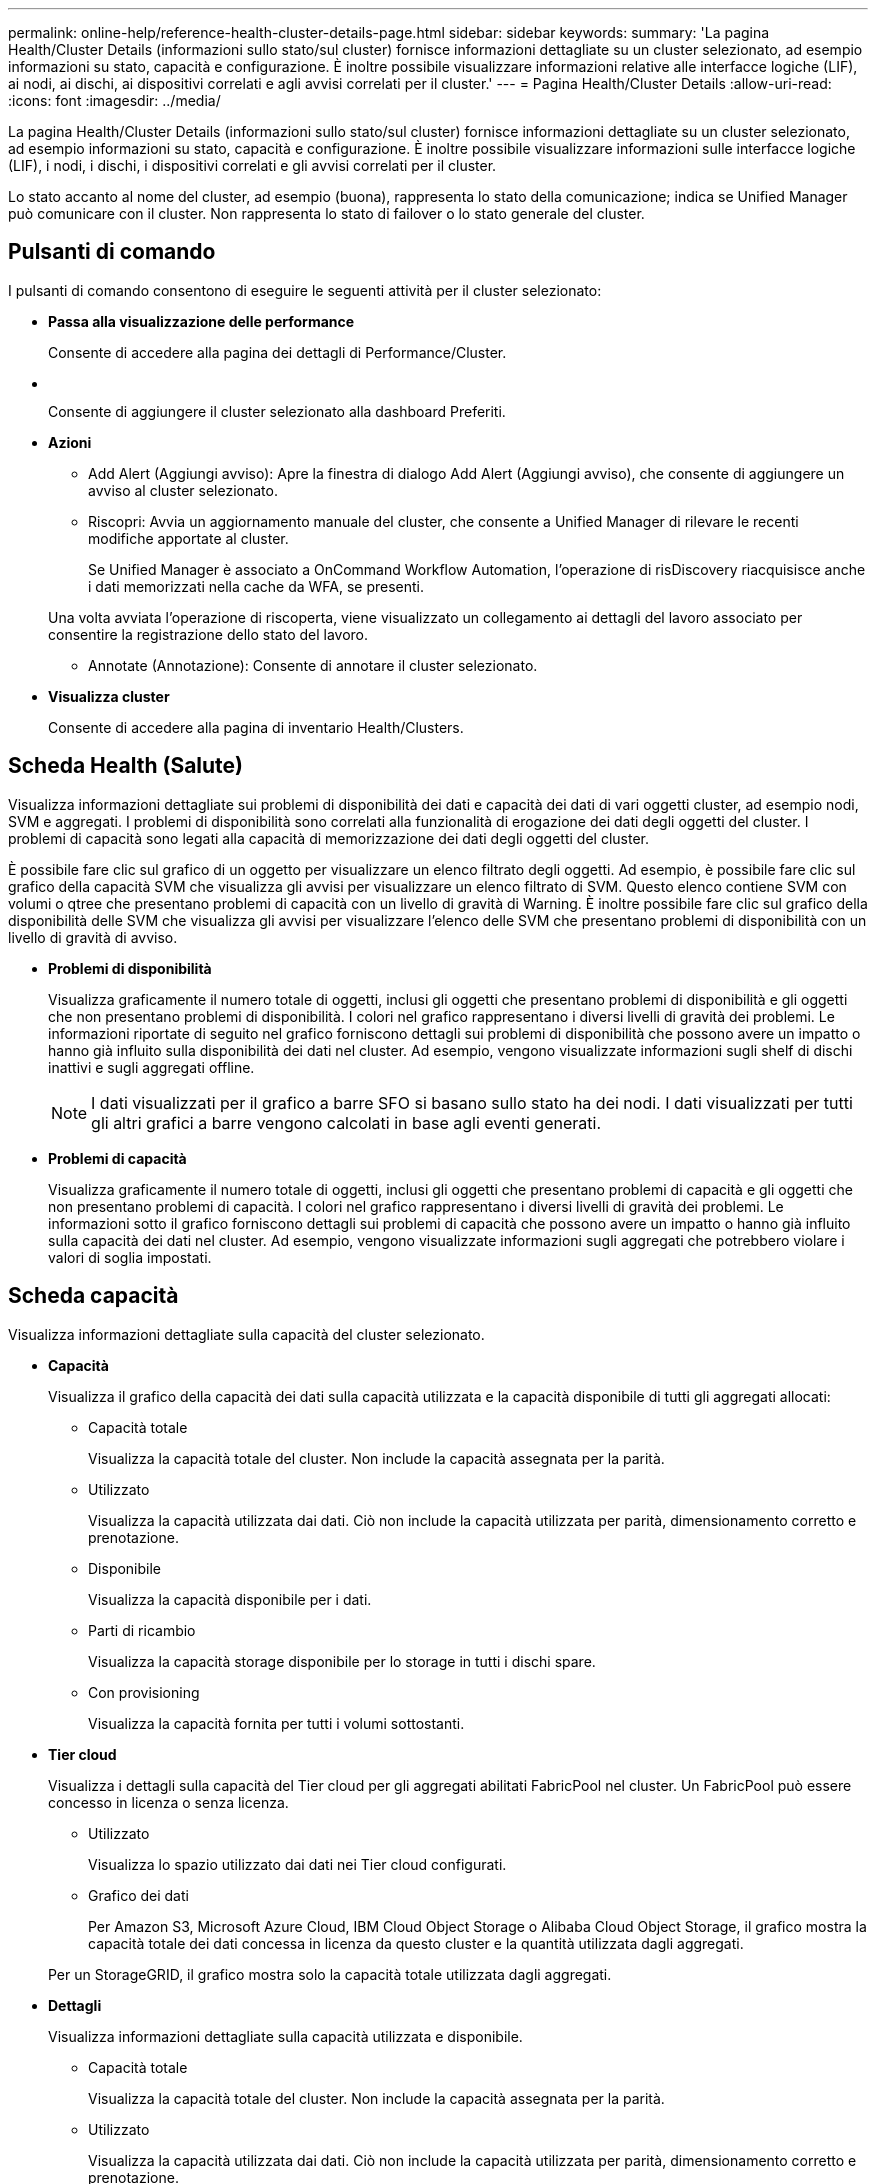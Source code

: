 ---
permalink: online-help/reference-health-cluster-details-page.html 
sidebar: sidebar 
keywords:  
summary: 'La pagina Health/Cluster Details (informazioni sullo stato/sul cluster) fornisce informazioni dettagliate su un cluster selezionato, ad esempio informazioni su stato, capacità e configurazione. È inoltre possibile visualizzare informazioni relative alle interfacce logiche (LIF), ai nodi, ai dischi, ai dispositivi correlati e agli avvisi correlati per il cluster.' 
---
= Pagina Health/Cluster Details
:allow-uri-read: 
:icons: font
:imagesdir: ../media/


[role="lead"]
La pagina Health/Cluster Details (informazioni sullo stato/sul cluster) fornisce informazioni dettagliate su un cluster selezionato, ad esempio informazioni su stato, capacità e configurazione. È inoltre possibile visualizzare informazioni sulle interfacce logiche (LIF), i nodi, i dischi, i dispositivi correlati e gli avvisi correlati per il cluster.

Lo stato accanto al nome del cluster, ad esempio (buona), rappresenta lo stato della comunicazione; indica se Unified Manager può comunicare con il cluster. Non rappresenta lo stato di failover o lo stato generale del cluster.



== Pulsanti di comando

I pulsanti di comando consentono di eseguire le seguenti attività per il cluster selezionato:

* *Passa alla visualizzazione delle performance*
+
Consente di accedere alla pagina dei dettagli di Performance/Cluster.

* *image:../media/favorite-icon.gif[""]*
+
Consente di aggiungere il cluster selezionato alla dashboard Preferiti.

* *Azioni*
+
** Add Alert (Aggiungi avviso): Apre la finestra di dialogo Add Alert (Aggiungi avviso), che consente di aggiungere un avviso al cluster selezionato.
** Riscopri: Avvia un aggiornamento manuale del cluster, che consente a Unified Manager di rilevare le recenti modifiche apportate al cluster.
+
Se Unified Manager è associato a OnCommand Workflow Automation, l'operazione di risDiscovery riacquisisce anche i dati memorizzati nella cache da WFA, se presenti.

+
Una volta avviata l'operazione di riscoperta, viene visualizzato un collegamento ai dettagli del lavoro associato per consentire la registrazione dello stato del lavoro.

** Annotate (Annotazione): Consente di annotare il cluster selezionato.


* *Visualizza cluster*
+
Consente di accedere alla pagina di inventario Health/Clusters.





== Scheda Health (Salute)

Visualizza informazioni dettagliate sui problemi di disponibilità dei dati e capacità dei dati di vari oggetti cluster, ad esempio nodi, SVM e aggregati. I problemi di disponibilità sono correlati alla funzionalità di erogazione dei dati degli oggetti del cluster. I problemi di capacità sono legati alla capacità di memorizzazione dei dati degli oggetti del cluster.

È possibile fare clic sul grafico di un oggetto per visualizzare un elenco filtrato degli oggetti. Ad esempio, è possibile fare clic sul grafico della capacità SVM che visualizza gli avvisi per visualizzare un elenco filtrato di SVM. Questo elenco contiene SVM con volumi o qtree che presentano problemi di capacità con un livello di gravità di Warning. È inoltre possibile fare clic sul grafico della disponibilità delle SVM che visualizza gli avvisi per visualizzare l'elenco delle SVM che presentano problemi di disponibilità con un livello di gravità di avviso.

* *Problemi di disponibilità*
+
Visualizza graficamente il numero totale di oggetti, inclusi gli oggetti che presentano problemi di disponibilità e gli oggetti che non presentano problemi di disponibilità. I colori nel grafico rappresentano i diversi livelli di gravità dei problemi. Le informazioni riportate di seguito nel grafico forniscono dettagli sui problemi di disponibilità che possono avere un impatto o hanno già influito sulla disponibilità dei dati nel cluster. Ad esempio, vengono visualizzate informazioni sugli shelf di dischi inattivi e sugli aggregati offline.

+
[NOTE]
====
I dati visualizzati per il grafico a barre SFO si basano sullo stato ha dei nodi. I dati visualizzati per tutti gli altri grafici a barre vengono calcolati in base agli eventi generati.

====
* *Problemi di capacità*
+
Visualizza graficamente il numero totale di oggetti, inclusi gli oggetti che presentano problemi di capacità e gli oggetti che non presentano problemi di capacità. I colori nel grafico rappresentano i diversi livelli di gravità dei problemi. Le informazioni sotto il grafico forniscono dettagli sui problemi di capacità che possono avere un impatto o hanno già influito sulla capacità dei dati nel cluster. Ad esempio, vengono visualizzate informazioni sugli aggregati che potrebbero violare i valori di soglia impostati.





== Scheda capacità

Visualizza informazioni dettagliate sulla capacità del cluster selezionato.

* *Capacità*
+
Visualizza il grafico della capacità dei dati sulla capacità utilizzata e la capacità disponibile di tutti gli aggregati allocati:

+
** Capacità totale
+
Visualizza la capacità totale del cluster. Non include la capacità assegnata per la parità.

** Utilizzato
+
Visualizza la capacità utilizzata dai dati. Ciò non include la capacità utilizzata per parità, dimensionamento corretto e prenotazione.

** Disponibile
+
Visualizza la capacità disponibile per i dati.

** Parti di ricambio
+
Visualizza la capacità storage disponibile per lo storage in tutti i dischi spare.

** Con provisioning
+
Visualizza la capacità fornita per tutti i volumi sottostanti.



* *Tier cloud*
+
Visualizza i dettagli sulla capacità del Tier cloud per gli aggregati abilitati FabricPool nel cluster. Un FabricPool può essere concesso in licenza o senza licenza.

+
** Utilizzato
+
Visualizza lo spazio utilizzato dai dati nei Tier cloud configurati.

** Grafico dei dati
+
Per Amazon S3, Microsoft Azure Cloud, IBM Cloud Object Storage o Alibaba Cloud Object Storage, il grafico mostra la capacità totale dei dati concessa in licenza da questo cluster e la quantità utilizzata dagli aggregati.

+
Per un StorageGRID, il grafico mostra solo la capacità totale utilizzata dagli aggregati.



* *Dettagli*
+
Visualizza informazioni dettagliate sulla capacità utilizzata e disponibile.

+
** Capacità totale
+
Visualizza la capacità totale del cluster. Non include la capacità assegnata per la parità.

** Utilizzato
+
Visualizza la capacità utilizzata dai dati. Ciò non include la capacità utilizzata per parità, dimensionamento corretto e prenotazione.

** Disponibile
+
Visualizza la capacità disponibile per i dati.

** Con provisioning
+
Visualizza la capacità fornita per tutti i volumi sottostanti.

** Parti di ricambio
+
Visualizza la capacità storage disponibile per lo storage in tutti i dischi spare.

** Tier cloud
+
Visualizza lo spazio utilizzato dai dati nei Tier cloud configurati. Per Amazon S3, Microsoft Azure Cloud, IBM Cloud Object Storage o Alibaba Cloud Object Storage, viene visualizzata anche la capacità totale dei dati concessa in licenza da questo cluster.



* *Interruzione della capacità per tipo di disco*
+
L'area Capacity Breakout by Disk Type (interruzione della capacità per tipo di disco) visualizza informazioni dettagliate sulla capacità dei dischi dei vari tipi nel cluster. Facendo clic sul tipo di disco, è possibile visualizzare ulteriori informazioni sul tipo di disco dalla scheda Disks (dischi).

+
** Capacità totale utilizzabile
+
Visualizza la capacità disponibile e la capacità di riserva dei dischi dati.

** DISCO RIGIDO
+
Visualizza graficamente la capacità utilizzata e la capacità disponibile di tutti i dischi dati HDD nel cluster. La linea tratteggiata rappresenta la capacità di riserva dei dischi dati nell'HDD.

** Flash
+
*** Dati SSD
+
Visualizza graficamente la capacità utilizzata e la capacità disponibile dei dischi dati SSD nel cluster.

*** Cache SSD
+
Visualizza graficamente la capacità memorizzabile dei dischi della cache SSD nel cluster.

*** SSD Spare
+
Visualizza graficamente la capacità di riserva dei dischi SSD, dei dati e della cache nel cluster.



** Dischi non assegnati
+
Visualizza il numero di dischi non assegnati nel cluster.



* *Elenco aggregati con problemi di capacità*
+
Visualizza in formato tabulare i dettagli sulla capacità utilizzata e la capacità disponibile degli aggregati che presentano problemi di capacità.

+
** Stato
+
Indica che l'aggregato presenta un problema relativo alla capacità di una certa gravità.

+
È possibile spostare il puntatore sullo stato per visualizzare ulteriori informazioni sull'evento o sugli eventi generati per l'aggregato.

+
Se lo stato dell'aggregato è determinato da un singolo evento, è possibile visualizzare informazioni quali il nome dell'evento, l'ora e la data in cui è stato attivato l'evento, il nome dell'amministratore a cui è assegnato l'evento e la causa dell'evento. Fare clic sul pulsante *View Details* (Visualizza dettagli) per visualizzare ulteriori informazioni sull'evento.

+
Se lo stato dell'aggregato è determinato da più eventi della stessa severità, vengono visualizzati i primi tre eventi con informazioni quali il nome dell'evento, l'ora e la data di attivazione degli eventi e il nome dell'amministratore a cui è assegnato l'evento. È possibile visualizzare ulteriori dettagli su ciascuno di questi eventi facendo clic sul nome dell'evento. È inoltre possibile fare clic sul collegamento *View All Events* (Visualizza tutti gli eventi) per visualizzare l'elenco degli eventi generati.

+
[NOTE]
====
Un aggregato può avere più eventi correlati alla capacità con la stessa severità o con diverse severità. Tuttavia, viene visualizzato solo il livello di severità più elevato. Ad esempio, se un aggregato ha due eventi con livelli di gravità di errore e critico, viene visualizzata solo la severità critica.

====
** Aggregato
+
Visualizza il nome dell'aggregato.

** Capacità dei dati utilizzati
+
Visualizza graficamente le informazioni sull'utilizzo della capacità aggregata (in percentuale).

** Giorni al massimo
+
Visualizza il numero stimato di giorni rimanenti prima che l'aggregato raggiunga la capacità completa.







== Scheda Configuration (Configurazione)

Visualizza i dettagli sul cluster selezionato, ad esempio indirizzo IP, numero di serie, contatto e posizione:

* *Panoramica del cluster*
+
** LIF di gestione
+
Visualizza la LIF di gestione del cluster utilizzata da Unified Manager per connettersi al cluster. Viene visualizzato anche lo stato operativo del LIF.

** Host Name (Nome host) o IP Address (Indirizzo IP
+
Visualizza l'FQDN, il nome breve o l'indirizzo IP della LIF di gestione del cluster utilizzata da Unified Manager per connettersi al cluster.

** FQDN
+
Visualizza il nome di dominio completo (FQDN) del cluster.

** Versione del sistema operativo
+
Visualizza la versione di ONTAP in esecuzione nel cluster. Se i nodi del cluster eseguono versioni diverse di ONTAP, viene visualizzata la versione ONTAP più recente.

** Numero di serie
+
Visualizza il numero di serie del cluster.

** Contatto
+
Visualizza i dettagli dell'amministratore da contattare in caso di problemi con il cluster.

** Posizione
+
Visualizza la posizione del cluster.



* *Panoramica del cluster remoto*
+
Fornisce dettagli sul cluster remoto in una configurazione MetroCluster. Queste informazioni vengono visualizzate solo per le configurazioni MetroCluster.

+
** Cluster
+
Visualizza il nome del cluster remoto. È possibile fare clic sul nome del cluster per accedere alla pagina dei dettagli del cluster.

** Nome host o indirizzo IP
+
Visualizza l'FQDN, il nome breve o l'indirizzo IP del cluster remoto.

** Numero di serie
+
Visualizza il numero di serie del cluster remoto.

** Posizione
+
Visualizza la posizione del cluster remoto.



* *Panoramica di MetroCluster*
+
Fornisce dettagli sul cluster locale in una configurazione MetroCluster. Queste informazioni vengono visualizzate solo per le configurazioni MetroCluster.

+
** Tipo
+
Visualizza se il tipo di MetroCluster è a due o quattro nodi.

** Configurazione
+
Visualizza la configurazione MetroCluster, che può avere i seguenti valori:

+
*** Configurazione stretch con cavi SAS
*** Configurazione stretch con bridge FC-SAS
*** Configurazione fabric con switch FC




+
[NOTE]
====
Per un MetroCluster a quattro nodi, è supportata solo la configurazione fabric con switch FC.

====
+
** Switch over automatizzato non pianificato (AUSO)
+
Visualizza se lo switchover automatizzato non pianificato è attivato per il cluster locale. Per impostazione predefinita, AUSO è abilitato per tutti i cluster in una configurazione MetroCluster a due nodi in Unified Manager. È possibile utilizzare l'interfaccia della riga di comando per modificare l'impostazione DI AUSO.



* *Nodi*
+
** Disponibilità
+
Visualizza il numero di nodi attivi (image:../media/availability-up-um60.gif["Icona per la disponibilità LIF – Up"]) o verso il basso (image:../media/availability-down-um60.gif["Icona per la disponibilità LIF – non disponibile"]) nel cluster.

** Versioni del sistema operativo
+
Visualizza le versioni di ONTAP in esecuzione sui nodi e il numero di nodi in cui è in esecuzione una determinata versione di ONTAP. Ad esempio, 9.0 (2), 8.3 (1) specifica che due nodi eseguono ONTAP 9.0 e un nodo esegue ONTAP 8.3.



* *Storage Virtual Machines*
+
** Disponibilità
+
Visualizza il numero di SVM attive (image:../media/availability-up-um60.gif["Icona per la disponibilità LIF – Up"]) o verso il basso (image:../media/availability-down-um60.gif["Icona per la disponibilità LIF – non disponibile"]) nel cluster.



* *LIF*
+
** Disponibilità
+
Visualizza il numero di LIF non di dati in servizio (image:../media/availability-up-um60.gif["Icona per la disponibilità LIF – Up"]) o verso il basso (image:../media/availability-down-um60.gif["Icona per la disponibilità LIF – non disponibile"]) nel cluster.

** LIF di gestione del cluster
+
Visualizza il numero di LIF di gestione del cluster.

** LIF di gestione dei nodi
+
Visualizza il numero di LIF di gestione dei nodi.

** LIF del cluster
+
Visualizza il numero di LIF del cluster.

** LIF di intercluster
+
Visualizza il numero di LIF intercluster.



* *Protocolli*
+
** Protocolli dati
+
Visualizza l'elenco dei protocolli dati concessi in licenza abilitati per il cluster. I protocolli dati includono iSCSI, CIFS, NFS, NVMe e FC/FCoE.



* *Livelli di cloud*
+
Elenca i nomi dei Tier cloud a cui è connesso il cluster. Elenca anche il tipo (Amazon S3, Microsoft Azure Cloud, IBM Cloud Object Storage, Alibaba Cloud Object Storage o StorageGRID) e gli stati dei Tier cloud (disponibili o non disponibili).





== Scheda connettività MetroCluster

Visualizza i problemi e lo stato di connettività dei componenti del cluster nella configurazione MetroCluster. Un cluster viene visualizzato in una casella rossa quando il partner per il disaster recovery del cluster presenta problemi.

[NOTE]
====
La scheda connettività MetroCluster viene visualizzata solo per i cluster che si trovano in una configurazione MetroCluster.

====
È possibile accedere alla pagina dei dettagli di un cluster remoto facendo clic sul nome del cluster remoto. È inoltre possibile visualizzare i dettagli dei componenti facendo clic sul collegamento count di un componente. Ad esempio, facendo clic sul collegamento count del nodo nel cluster viene visualizzata la scheda Node (nodo) nella pagina Details (dettagli) del cluster. Facendo clic sul collegamento Count dei dischi nel cluster remoto, viene visualizzata la scheda Disk (disco) nella pagina Details (dettagli) del cluster remoto.

[NOTE]
====
Quando si gestisce una configurazione MetroCluster a otto nodi, facendo clic sul collegamento Count del componente Disk Shelf vengono visualizzati solo gli shelf locali della coppia ha predefinita. Inoltre, non è possibile visualizzare gli shelf locali sull'altra coppia ha.

====
È possibile spostare il puntatore sui componenti per visualizzare i dettagli e lo stato di connettività dei cluster in caso di problemi e per visualizzare ulteriori informazioni sull'evento o sugli eventi generati per il problema.

Se lo stato del problema di connettività tra i componenti è determinato da un singolo evento, è possibile visualizzare informazioni come il nome dell'evento, l'ora e la data in cui è stato attivato l'evento, il nome dell'amministratore a cui è assegnato l'evento e la causa dell'evento. Il pulsante View Details (Visualizza dettagli) fornisce ulteriori informazioni sull'evento.

Se lo stato del problema di connettività tra i componenti è determinato da più eventi della stessa severità, vengono visualizzati i primi tre eventi con informazioni quali il nome dell'evento, l'ora e la data di attivazione degli eventi e il nome dell'amministratore a cui è assegnato l'evento. È possibile visualizzare ulteriori dettagli su ciascuno di questi eventi facendo clic sul nome dell'evento. È inoltre possibile fare clic sul collegamento *View All Events* (Visualizza tutti gli eventi) per visualizzare l'elenco degli eventi generati.



== Scheda Replica MetroCluster

Visualizza lo stato dei dati da replicare. È possibile utilizzare la scheda Replica MetroCluster per garantire la protezione dei dati eseguendo il mirroring sincrono dei dati con i cluster già in peering. Un cluster viene visualizzato in una casella rossa quando il partner per il disaster recovery del cluster presenta problemi.

[NOTE]
====
La scheda Replica MetroCluster viene visualizzata solo per i cluster in una configurazione MetroCluster.

====
In un ambiente MetroCluster, è possibile utilizzare questa scheda per verificare le connessioni logiche e il peering del cluster locale con il cluster remoto. È possibile visualizzare la rappresentazione obiettiva dei componenti del cluster con le relative connessioni logiche. In questo modo è possibile identificare i problemi che potrebbero verificarsi durante il mirroring di metadati e dati.

Nella scheda Replica MetroCluster, il cluster locale fornisce la rappresentazione grafica dettagliata del cluster selezionato e il partner MetroCluster fa riferimento al cluster remoto.



== Scheda LIF

Visualizza i dettagli di tutte le LIF non di dati create sul cluster selezionato.

* *LIF*
+
Visualizza il nome della LIF creata sul cluster selezionato.

* *Stato operativo*
+
Visualizza lo stato operativo della LIF, che può essere su (image:../media/lif-status-up.gif["Icona per lo stato LIF – Up"]), giù (image:../media/lif-status-down.gif["Icona dello stato LIF – inattivo"]) O Sconosciuto (image:../media/hastate-unknown.gif["Icona per lo stato ha – sconosciuto"]). Lo stato operativo di una LIF è determinato dallo stato delle sue porte fisiche.

* *Stato amministrativo*
+
Visualizza lo stato amministrativo della LIF, che può essere Up (image:../media/lif-status-up.gif["Icona per lo stato LIF – Up"]), giù (image:../media/lif-status-down.gif["Icona dello stato LIF – inattivo"]) O Sconosciuto (image:../media/hastate-unknown.gif["Icona per lo stato ha – sconosciuto"]). È possibile controllare lo stato amministrativo di una LIF quando si apportano modifiche alla configurazione o durante la manutenzione. Lo stato amministrativo può essere diverso dallo stato operativo. Tuttavia, se lo stato amministrativo di una LIF è inattivo, lo stato operativo è inattivo per impostazione predefinita.

* *Indirizzo IP*
+
Visualizza l'indirizzo IP del LIF.

* *Ruolo*
+
Visualizza il ruolo della LIF. I ruoli possibili sono LIF di gestione cluster, LIF di gestione nodi, LIF cluster e LIF intercluster.

* *Porta home*
+
Visualizza la porta fisica a cui è stato originariamente associato il LIF.

* *Porta corrente*
+
Visualizza la porta fisica a cui è attualmente associato il LIF. Dopo la migrazione LIF, la porta corrente potrebbe essere diversa dalla porta home.

* *Policy di failover*
+
Visualizza il criterio di failover configurato per LIF.

* *Routing Groups*
+
Visualizza il nome del gruppo di routing. È possibile visualizzare ulteriori informazioni sui percorsi e sul gateway di destinazione facendo clic sul nome del gruppo di routing.

+
I gruppi di routing non sono supportati per ONTAP 8.3 o versioni successive e pertanto viene visualizzata una colonna vuota per questi cluster.

* *Gruppo di failover*
+
Visualizza il nome del gruppo di failover.





== Scheda nodi

Visualizza le informazioni sui nodi nel cluster selezionato. È possibile visualizzare informazioni dettagliate sulle coppie ha, sugli shelf di dischi e sulle porte:

* *Dettagli ha*
+
Fornisce una rappresentazione grafica dello stato ha e dello stato di salute dei nodi nella coppia ha. Lo stato di salute del nodo è indicato dai seguenti colori:

+
** *Verde*


+
Il nodo è in una condizione di funzionamento.

+
** *Giallo*


+
Il nodo ha assunto il controllo del nodo partner o il nodo deve affrontare alcuni problemi ambientali.

+
** *Rosso*


+
Il nodo non è attivo.

+
È possibile visualizzare informazioni sulla disponibilità della coppia ha e intraprendere le azioni necessarie per prevenire eventuali rischi. Ad esempio, nel caso di una possibile operazione di Takeover, viene visualizzato il seguente messaggio: `Storage failover possible`.

+
È possibile visualizzare un elenco degli eventi relativi alla coppia ha e al relativo ambiente, ad esempio ventole, alimentatori, batteria NVRAM, schede flash, service processor e connettività degli shelf di dischi. È inoltre possibile visualizzare l'ora in cui sono stati attivati gli eventi.

+
È possibile visualizzare altre informazioni relative al nodo, ad esempio il numero di modello e il numero di serie.

+
Se sono presenti cluster a nodo singolo, è possibile visualizzare anche i dettagli relativi ai nodi.

* *Shelf di dischi*
+
Visualizza le informazioni sugli shelf di dischi nella coppia ha.

+
È inoltre possibile visualizzare gli eventi generati per gli shelf di dischi e i componenti ambientali e l'ora in cui sono stati attivati gli eventi.

+
** *ID shelf*
+
Visualizza l'ID dello shelf in cui si trova il disco.

** *Stato del componente*
+
Visualizza i dettagli ambientali degli shelf di dischi, come alimentatori, ventole, sensori di temperatura, sensori di corrente, connettività del disco, e sensori di tensione. I dettagli ambientali vengono visualizzati sotto forma di icone nei seguenti colori:

+
*** *Verde*
+
I componenti ambientali funzionano correttamente.

*** *Grigio*
+
Non sono disponibili dati per i componenti ambientali.

*** *Rosso*
+
Alcuni dei componenti ambientali sono inutilizzati.



** *Stato*
+
Visualizza lo stato dello shelf di dischi. Gli stati possibili sono Offline, Online, No status, Initialization Required, Missing, E Sconosciuto.

** *Modello*
+
Visualizza il numero di modello dello shelf di dischi.

** *Local Disk Shelf*
+
Indica se lo shelf di dischi si trova nel cluster locale o nel cluster remoto. Questa colonna viene visualizzata solo per i cluster in una configurazione MetroCluster.

** *ID univoco*
+
Visualizza l'identificatore univoco dello shelf di dischi.

** *Versione firmware*
+
Visualizza la versione del firmware dello shelf di dischi.



* *Porte*
+
Visualizza le informazioni relative alle porte FC, FCoE ed Ethernet associate. È possibile visualizzare i dettagli relativi alle porte e ai LIF associati facendo clic sulle icone delle porte.

+
È inoltre possibile visualizzare gli eventi generati per le porte.

+
È possibile visualizzare i seguenti dettagli della porta:

+
** ID porta
+
Visualizza il nome della porta. Ad esempio, i nomi delle porte possono essere e0M, e0a e e0b.

** Ruolo
+
Visualizza il ruolo della porta. I ruoli possibili sono Cluster, Data, Intercluster, Node-Management e Undefined.

** Tipo
+
Visualizza il protocollo di layer fisico utilizzato per la porta. I tipi possibili sono Ethernet, Fibre Channel e FCoE.

** PN. WWN
+
Visualizza il nome della porta universale (WWPN) della porta.

** Rev. Firmware
+
Visualizza la revisione del firmware della porta FC/FCoE.

** Stato
+
Visualizza lo stato corrente della porta. Gli stati possibili sono Up (su), Down (Giù), link Not Connected (collegamento non connesso). O Sconosciuto (image:../media/hastate-unknown.gif["Icona per lo stato ha – sconosciuto"]).



+
È possibile visualizzare gli eventi relativi alle porte dall'elenco Eventi. È inoltre possibile visualizzare i dettagli LIF associati, ad esempio nome LIF, stato operativo, indirizzo IP o WWPN, protocolli, nome della SVM associata alla LIF, porta corrente, policy di failover e gruppo di failover.





== Scheda Disks (dischi)

Visualizza i dettagli relativi ai dischi nel cluster selezionato. È possibile visualizzare informazioni relative al disco, ad esempio il numero di dischi utilizzati, dischi di riserva, dischi rotti e dischi non assegnati. È inoltre possibile visualizzare altri dettagli, ad esempio il nome del disco, il tipo di disco e il nodo proprietario del disco.

* *Riepilogo pool di dischi*
+
Visualizza il numero di dischi classificati in base ai tipi effettivi (FCAL, SAS, SATA, MSATA, SSD, LUN array e VMDISK) e lo stato dei dischi. È inoltre possibile visualizzare altri dettagli, ad esempio il numero di aggregati, dischi condivisi, dischi di riserva, dischi rotti, dischi non assegnati, e dischi non supportati. Se si fa clic sul collegamento numero effettivo dei tipi di disco, vengono visualizzati i dischi dello stato selezionato e del tipo effettivo. Ad esempio, se si fa clic sul collegamento Count (Conteggio) per lo stato del disco rotto e il tipo effettivo SAS, vengono visualizzati tutti i dischi con lo stato del disco rotto e il tipo effettivo SAS.

* *Disco*
+
Visualizza il nome del disco.

* *Gruppi RAID*
+
Visualizza il nome del gruppo RAID.

* *Nodo proprietario*
+
Visualizza il nome del nodo a cui appartiene il disco. Se il disco non è assegnato, in questa colonna non viene visualizzato alcun valore.

* *Stato*
+
Visualizza lo stato del disco: Aggregato, condiviso, spare, interrotto, non assegnato, Non supportato o sconosciuto. Per impostazione predefinita, questa colonna viene ordinata per visualizzare gli stati nel seguente ordine: Interrotto, non assegnato, non supportato, Spare, aggregato, E condiviso.

* *Disco locale*
+
Visualizza Sì o No per indicare se il disco si trova nel cluster locale o nel cluster remoto. Questa colonna viene visualizzata solo per i cluster in una configurazione MetroCluster.

* *Posizione*
+
Visualizza la posizione del disco in base al tipo di contenitore, ad esempio Copia, dati o parità. Per impostazione predefinita, questa colonna è nascosta.

* *Aggregati interessati*
+
Visualizza il numero di aggregati interessati dal problema a causa del disco guasto. È possibile spostare il puntatore sul collegamento del conteggio per visualizzare gli aggregati interessati, quindi fare clic sul nome dell'aggregato per visualizzare i dettagli dell'aggregato. È inoltre possibile fare clic sul conteggio aggregato per visualizzare l'elenco degli aggregati interessati nella pagina Health/aggregates inventory.

+
In questa colonna non viene visualizzato alcun valore per i seguenti casi:

+
** Per i dischi rotti quando un cluster contenente tali dischi viene aggiunto a Unified Manager
** Quando non ci sono dischi guasti


* *Pool di storage*
+
Visualizza il nome del pool di storage a cui appartiene l'SSD. È possibile spostare il puntatore sul nome del pool di storage per visualizzare i dettagli del pool di storage.

* *Capacità memorizzabile*
+
Visualizza la capacità del disco disponibile per l'utilizzo.

* *Capacità raw*
+
Visualizza la capacità del disco raw non formattato prima del dimensionamento corretto e della configurazione RAID. Per impostazione predefinita, questa colonna è nascosta.

* *Tipo*
+
Visualizza i tipi di dischi, ad esempio ATA, SATA, FCAL o VMDISK.

* *Tipo effettivo*
+
Visualizza il tipo di disco assegnato da ONTAP.

+
Alcuni tipi di dischi ONTAP sono considerati equivalenti ai fini della creazione e dell'aggiunta di aggregati e della gestione delle spare. ONTAP assegna un tipo di disco effettivo per ciascun tipo di disco.

* *Blocchi di riserva consumati in %*
+
Visualizza in percentuale i blocchi di riserva consumati nel disco SSD. Questa colonna è vuota per i dischi diversi dai dischi SSD.

* *Durata nominale utilizzata %*
+
Visualizza in percentuale una stima della durata degli SSD utilizzati, in base all'utilizzo effettivo degli SSD e alla previsione del produttore della durata degli SSD. Un valore superiore a 99 indica che la durata stimata è stata consumata, ma potrebbe non indicare un guasto dell'unità SSD. Se il valore non è noto, il disco viene omesso.

* *Firmware*
+
Visualizza la versione del firmware del disco.

* *GIRI/MIN*
+
Visualizza i giri al minuto (RPM) del disco. Per impostazione predefinita, questa colonna è nascosta.

* *Modello*
+
Visualizza il numero di modello del disco. Per impostazione predefinita, questa colonna è nascosta.

* *Venditore*
+
Visualizza il nome del produttore del disco. Per impostazione predefinita, questa colonna è nascosta.

* *ID shelf*
+
Visualizza l'ID dello shelf in cui si trova il disco.

* *Baia*
+
Visualizza l'ID dell'alloggiamento in cui si trova il disco.





== Riquadro delle annotazioni correlate

Consente di visualizzare i dettagli delle annotazioni associati al cluster selezionato. I dettagli includono il nome dell'annotazione e i valori dell'annotazione applicati al cluster. È inoltre possibile rimuovere le annotazioni manuali dal pannello Annotazioni correlate.



== Pannello Related Devices (dispositivi correlati)

Consente di visualizzare i dettagli dei dispositivi associati al cluster selezionato.

I dettagli includono le proprietà del dispositivo connesso al cluster, ad esempio il tipo di dispositivo, le dimensioni, il numero e lo stato di salute. È possibile fare clic sul collegamento del conteggio per ulteriori analisi su quel particolare dispositivo.

È possibile utilizzare il pannello dei partner MetroCluster per ottenere il conteggio e i dettagli sul partner MetroCluster remoto insieme ai componenti del cluster associati, ad esempio nodi, aggregati e SVM. Il pannello dei partner MetroCluster viene visualizzato solo per i cluster in una configurazione MetroCluster.

Il pannello Related Devices (dispositivi correlati) consente di visualizzare e accedere ai nodi, alle SVM e agli aggregati correlati al cluster:

* *Partner MetroCluster*
+
Visualizza lo stato di salute del partner MetroCluster. Utilizzando il collegamento count, è possibile spostarsi ulteriormente e ottenere informazioni sullo stato e la capacità dei componenti del cluster.

* *Nodi*
+
Visualizza il numero, la capacità e lo stato di salute dei nodi che appartengono al cluster selezionato. Capacità indica la capacità totale utilizzabile rispetto alla capacità disponibile.

* *Storage Virtual Machines*
+
Visualizza il numero di SVM appartenenti al cluster selezionato.

* *Aggregati*
+
Visualizza il numero, la capacità e lo stato di salute degli aggregati che appartengono al cluster selezionato.





== Pannello gruppi correlati

Consente di visualizzare l'elenco dei gruppi che include il cluster selezionato.



== Pannello Avvisi correlati

Il riquadro Related Alerts (Avvisi correlati) consente di visualizzare l'elenco degli avvisi per il cluster selezionato. È inoltre possibile aggiungere un avviso facendo clic sul collegamento Add Alert (Aggiungi avviso) o modificarne uno esistente facendo clic sul nome dell'avviso.

